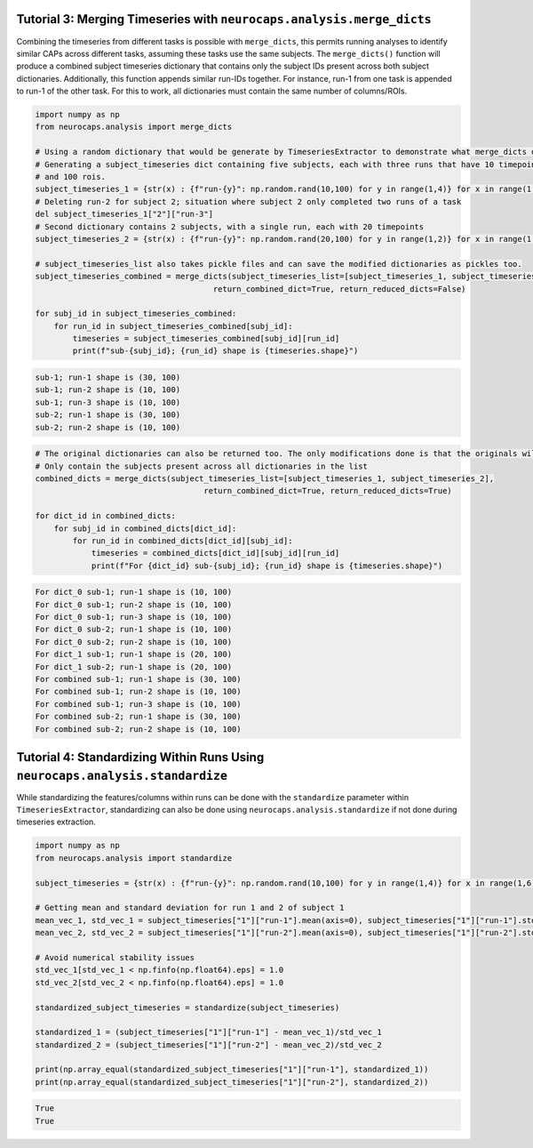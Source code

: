 Tutorial 3: Merging Timeseries with ``neurocaps.analysis.merge_dicts``
======================================================================

Combining the timeseries from different tasks is possible with ``merge_dicts``, this permits running analyses to 
identify similar CAPs across different tasks, assuming these tasks use the same subjects. The ``merge_dicts()``
function will produce a combined subject timeseries dictionary that contains only the subject IDs present across both
subject dictionaries. Additionally, this function appends similar run-IDs together. For instance, run-1 from one task
is appended to run-1 of the other task. For this to work, all dictionaries must contain the same number of columns/ROIs.

.. code-block:: python

    import numpy as np
    from neurocaps.analysis import merge_dicts

    # Using a random dictionary that would be generate by TimeseriesExtractor to demonstrate what merge_dicts does
    # Generating a subject_timeseries dict containing five subjects, each with three runs that have 10 timepoints
    # and 100 rois. 
    subject_timeseries_1 = {str(x) : {f"run-{y}": np.random.rand(10,100) for y in range(1,4)} for x in range(1,6)}
    # Deleting run-2 for subject 2; situation where subject 2 only completed two runs of a task
    del subject_timeseries_1["2"]["run-3"]
    # Second dictionary contains 2 subjects, with a single run, each with 20 timepoints 
    subject_timeseries_2 = {str(x) : {f"run-{y}": np.random.rand(20,100) for y in range(1,2)} for x in range(1,3)}

    # subject_timeseries_list also takes pickle files and can save the modified dictionaries as pickles too.
    subject_timeseries_combined = merge_dicts(subject_timeseries_list=[subject_timeseries_1, subject_timeseries_2],
                                          return_combined_dict=True, return_reduced_dicts=False)

    for subj_id in subject_timeseries_combined:
        for run_id in subject_timeseries_combined[subj_id]:
            timeseries = subject_timeseries_combined[subj_id][run_id]
            print(f"sub-{subj_id}; {run_id} shape is {timeseries.shape}")

.. code-block:: text  

    sub-1; run-1 shape is (30, 100)
    sub-1; run-2 shape is (10, 100)
    sub-1; run-3 shape is (10, 100)
    sub-2; run-1 shape is (30, 100)
    sub-2; run-2 shape is (10, 100)

.. code-block:: python

    # The original dictionaries can also be returned too. The only modifications done is that the originals will 
    # Only contain the subjects present across all dictionaries in the list
    combined_dicts = merge_dicts(subject_timeseries_list=[subject_timeseries_1, subject_timeseries_2],
                                        return_combined_dict=True, return_reduced_dicts=True)

    for dict_id in combined_dicts:
        for subj_id in combined_dicts[dict_id]:
            for run_id in combined_dicts[dict_id][subj_id]:
                timeseries = combined_dicts[dict_id][subj_id][run_id]
                print(f"For {dict_id} sub-{subj_id}; {run_id} shape is {timeseries.shape}")

.. code-block:: text  

    For dict_0 sub-1; run-1 shape is (10, 100)
    For dict_0 sub-1; run-2 shape is (10, 100)
    For dict_0 sub-1; run-3 shape is (10, 100)
    For dict_0 sub-2; run-1 shape is (10, 100)
    For dict_0 sub-2; run-2 shape is (10, 100)
    For dict_1 sub-1; run-1 shape is (20, 100)
    For dict_1 sub-2; run-1 shape is (20, 100)
    For combined sub-1; run-1 shape is (30, 100)
    For combined sub-1; run-2 shape is (10, 100)
    For combined sub-1; run-3 shape is (10, 100)
    For combined sub-2; run-1 shape is (30, 100)
    For combined sub-2; run-2 shape is (10, 100)

Tutorial 4: Standardizing Within Runs Using ``neurocaps.analysis.standardize``
==============================================================================
While standardizing the features/columns within runs can be done with the ``standardize`` parameter within 
``TimeseriesExtractor``, standardizing can also be done using ``neurocaps.analysis.standardize`` if not done during
timeseries extraction.

.. code-block:: python

    import numpy as np
    from neurocaps.analysis import standardize

    subject_timeseries = {str(x) : {f"run-{y}": np.random.rand(10,100) for y in range(1,4)} for x in range(1,6)}

    # Getting mean and standard deviation for run 1 and 2 of subject 1
    mean_vec_1, std_vec_1 = subject_timeseries["1"]["run-1"].mean(axis=0), subject_timeseries["1"]["run-1"].std(ddof=1, axis=0) 
    mean_vec_2, std_vec_2 = subject_timeseries["1"]["run-2"].mean(axis=0), subject_timeseries["1"]["run-2"].std(ddof=1, axis=0)

    # Avoid numerical stability issues
    std_vec_1[std_vec_1 < np.finfo(np.float64).eps] = 1.0
    std_vec_2[std_vec_2 < np.finfo(np.float64).eps] = 1.0

    standardized_subject_timeseries = standardize(subject_timeseries)
    
    standardized_1 = (subject_timeseries["1"]["run-1"] - mean_vec_1)/std_vec_1
    standardized_2 = (subject_timeseries["1"]["run-2"] - mean_vec_2)/std_vec_2

    print(np.array_equal(standardized_subject_timeseries["1"]["run-1"], standardized_1))
    print(np.array_equal(standardized_subject_timeseries["1"]["run-2"], standardized_2))

.. code-block:: text  

    True
    True